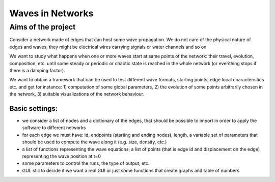 =======================
Waves in Networks
=======================

-------------------
Aims of the project
-------------------

Consider a network made of edges that can host some wave propagation. We do not care of the physical nature of edges and waves, they might be electrical wires carrying signals or water channels and so on.

We want to study what happens when one or more waves start at same points of the network: their travel, evolution, composition, etc. until some steady or periodic or chaotic state is reached in the whole network (or everithing 
stops if there is a damping factor).

We want to obtain a framework that can be used to test different wave formats, starting points, edge local characteristics etc. and get for instance: 1) computation of some global parameters, 2) the evolution of some points
arbitrarily chosen in the network, 3) suitable visualizations of the network behaviour.

Basic settings:
---------------
* we consider a list of nodes and a dictionary of the edges, that should be possible to import in order to apply the software to different networks
* for each edge we must have: id, endpoints (starting and ending nodes), length, a variable set of parameters that should be used to compute the wave along it (e.g. size, density, etc.)
* a list of functions representing the wave equations; a list of points (that is edge id and displacement on the edge) representing the wave position at t=0
* some parameters to control the runs, the type of output, etc.
* GUI: still to decide if we want a real GUI or just some functions that create graphs and table of numbers


